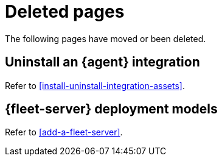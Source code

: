 ["appendix",role="exclude",id="redirects"]
= Deleted pages

The following pages have moved or been deleted.

[role="exclude",id="uninstall-integration"]
== Uninstall an {agent} integration

Refer to <<install-uninstall-integration-assets>>.

[role="exclude",id="deployment-models"]
== {fleet-server} deployment models

Refer to <<add-a-fleet-server>>.